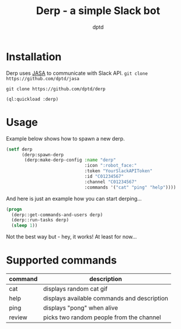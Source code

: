 #+TITLE: Derp - a simple Slack bot
#+AUTHOR: dptd

* Installation
Derp uses [[https://github.com/dptd/jasa][JASA]] to communicate with Slack API.
=git clone https://github.com/dptd/jasa=

=git clone https://github.com/dptd/derp=

=(ql:quickload :derp)=

* Usage
Example below shows how to spawn a new derp.
#+BEGIN_SRC lisp
(setf derp
      (derp:spawn-derp
       (derp:make-derp-config :name "derp"
                              :icon ":robot_face:"
                              :token "YourSlackAPIToken"
                              :id "C01234567"
                              :channel "C01234567"
                              :commands '("cat" "ping" "help"))))
#+END_SRC

And here is just an example how you can start derping...
#+BEGIN_SRC lisp
(progn
  (derp::get-commands-and-users derp)
  (derp::run-tasks derp)
  (sleep 1))
#+END_SRC

Not the best way but - hey, it works! At least for now...

* Supported commands

| command | description                                 |
|---------+---------------------------------------------|
| cat     | displays random cat gif                     |
| help    | displays available commands and description |
| ping    | displays "pong" when alive                  |
| review  | picks two random people from the channel    |
